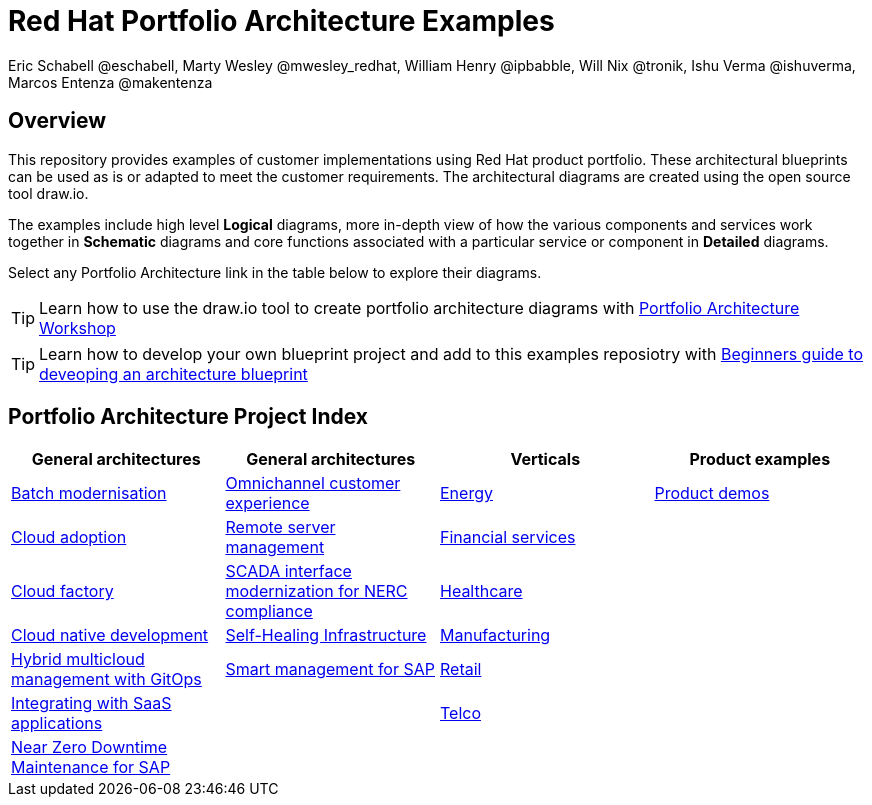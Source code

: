= Red Hat Portfolio Architecture Examples
Eric Schabell @eschabell, Marty Wesley @mwesley_redhat, William Henry @ipbabble, Will Nix @tronik, Ishu Verma  @ishuverma, Marcos Entenza @makentenza
:homepage: https://gitlab.com/redhatdemocentral/portfolio-architecture-examples
:imagesdir: images
:icons: font
:source-highlighter: prettify

== Overview
This repository provides examples of customer implementations using Red Hat product portfolio. These architectural blueprints can be
used as is or adapted to meet the customer requirements. The architectural diagrams are created using the open source tool draw.io.

The examples include high level *Logical* diagrams, more in-depth view of how the various components and services work together in
*Schematic* diagrams and core functions associated with a particular service or component in *Detailed* diagrams. 

Select any Portfolio Architecture link in the table below to explore their diagrams.

TIP: Learn how to use the draw.io tool to create portfolio architecture diagrams with https://gitlab.com/redhatdemocentral/portfolio-architecture-workshops[Portfolio Architecture Workshop]

TIP: Learn how to develop your own blueprint project and add to this examples reposiotry with https://redhatdemocentral.gitlab.io/portfolio-architecture-template[Beginners guide to deveoping an architecture blueprint]

== Portfolio Architecture Project Index

[cols="1,1,1,1"]
|===
|General architectures | General architectures | Verticals | Product examples

|link:batch-modernisation.adoc[Batch modernisation]
|link:omnichannel.adoc[Omnichannel customer experience]
|link:edge-utility.adoc[Energy]
|link:demos.adoc[Product demos]

|link:cloud-adoption.adoc[Cloud adoption]
|link:remote-management.adoc[Remote server management]
|link:financial-services.adoc[Financial services]
|

|link:cloud-factory.adoc[Cloud factory]
|link:scada-nerc-compliance.adoc[SCADA interface modernization for NERC compliance]
|link:healthcare.adoc[Healthcare]
|

|link:cnd.adoc[Cloud native development]
|link:self-healing.adoc[Self-Healing Infrastructure]
|link:edge-ai-ml.adoc[Manufacturing]
|

|link:spi-multi-cloud-gitops.adoc[Hybrid multicloud management with GitOps]
|link:sap-smart-management.adoc[Smart management for SAP]
|link:retail.adoc[Retail]
|

|link:integrated-saas.adoc[Integrating with SaaS applications]
|
|link:telco.adoc[Telco]
|

|link:nzd-sap.adoc[Near Zero Downtime Maintenance for SAP]
|
|
|
|===
